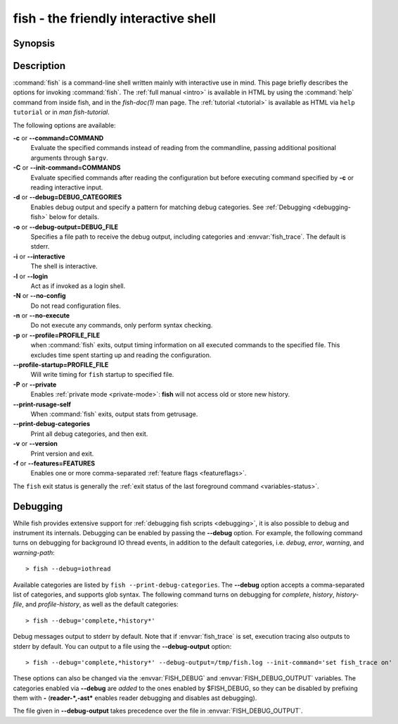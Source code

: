 .. SPDX-FileCopyrightText: © 2006 Axel Liljencrantz
.. SPDX-FileCopyrightText: © 2009 fish-shell contributors
.. SPDX-FileCopyrightText: © 2022 fish-shell contributors
..
.. SPDX-License-Identifier: GPL-2.0-only

.. _cmd-fish:
.. program::fish

fish - the friendly interactive shell
=====================================

Synopsis
--------

.. synopsis::

    fish [OPTIONS] [FILE [ARG ...]]
    fish [OPTIONS] [-c COMMAND [ARG ...]]

Description
-----------

:command:`fish` is a command-line shell written mainly with interactive use in mind.
This page briefly describes the options for invoking :command:`fish`.
The :ref:`full manual <intro>` is available in HTML by using the :command:`help` command from inside fish, and in the `fish-doc(1)` man page.
The :ref:`tutorial <tutorial>` is available as HTML via ``help tutorial`` or in `man fish-tutorial`.


The following options are available:

**-c** or **--command=COMMAND**
    Evaluate the specified commands instead of reading from the commandline, passing additional positional arguments through ``$argv``.

**-C** or **--init-command=COMMANDS**
    Evaluate specified commands after reading the configuration but before executing command specified by **-c** or reading interactive input.

**-d** or **--debug=DEBUG_CATEGORIES**
    Enables debug output and specify a pattern for matching debug categories.
    See :ref:`Debugging <debugging-fish>` below for details.

**-o** or **--debug-output=DEBUG_FILE**
    Specifies a file path to receive the debug output, including categories and  :envvar:`fish_trace`.
    The default is stderr.

**-i** or **--interactive**
    The shell is interactive.

**-l** or **--login**
    Act as if invoked as a login shell.

**-N** or **--no-config**
    Do not read configuration files.

**-n** or **--no-execute**
    Do not execute any commands, only perform syntax checking.

**-p** or **--profile=PROFILE_FILE**
    when :command:`fish` exits, output timing information on all executed commands to the specified file.
    This excludes time spent starting up and reading the configuration.

**--profile-startup=PROFILE_FILE** 
    Will write timing for ``fish`` startup to specified file.

**-P** or **--private**
    Enables :ref:`private mode <private-mode>`: **fish** will not access old or store new history.

**--print-rusage-self**
    When :command:`fish` exits, output stats from getrusage.

**--print-debug-categories**
    Print all debug categories, and then exit.

**-v** or **--version**
    Print version and exit.

**-f** or **--features=FEATURES**
    Enables one or more comma-separated :ref:`feature flags <featureflags>`.

The ``fish`` exit status is generally the :ref:`exit status of the last foreground command <variables-status>`.

.. _debugging-fish:

Debugging
---------

While fish provides extensive support for :ref:`debugging fish scripts <debugging>`, it is also possible to debug and instrument its internals.
Debugging can be enabled by passing the **--debug** option.
For example, the following command turns on debugging for background IO thread events, in addition to the default categories, i.e. *debug*, *error*, *warning*, and *warning-path*:
::

    > fish --debug=iothread

Available categories are listed by ``fish --print-debug-categories``. The **--debug** option accepts a comma-separated list of categories, and supports glob syntax.
The following command turns on debugging for *complete*, *history*, *history-file*, and *profile-history*, as well as the default categories:
::

    > fish --debug='complete,*history*'

Debug messages output to stderr by default. Note that if :envvar:`fish_trace` is set, execution tracing also outputs to stderr by default. You can output to a file using the **--debug-output** option:
::

    > fish --debug='complete,*history*' --debug-output=/tmp/fish.log --init-command='set fish_trace on'

These options can also be changed via the :envvar:`FISH_DEBUG` and :envvar:`FISH_DEBUG_OUTPUT` variables.
The categories enabled via **--debug** are *added* to the ones enabled by $FISH_DEBUG, so they can be disabled by prefixing them with **-** (**reader-*,-ast*** enables reader debugging and disables ast debugging).

The file given in **--debug-output** takes precedence over the file in :envvar:`FISH_DEBUG_OUTPUT`.
